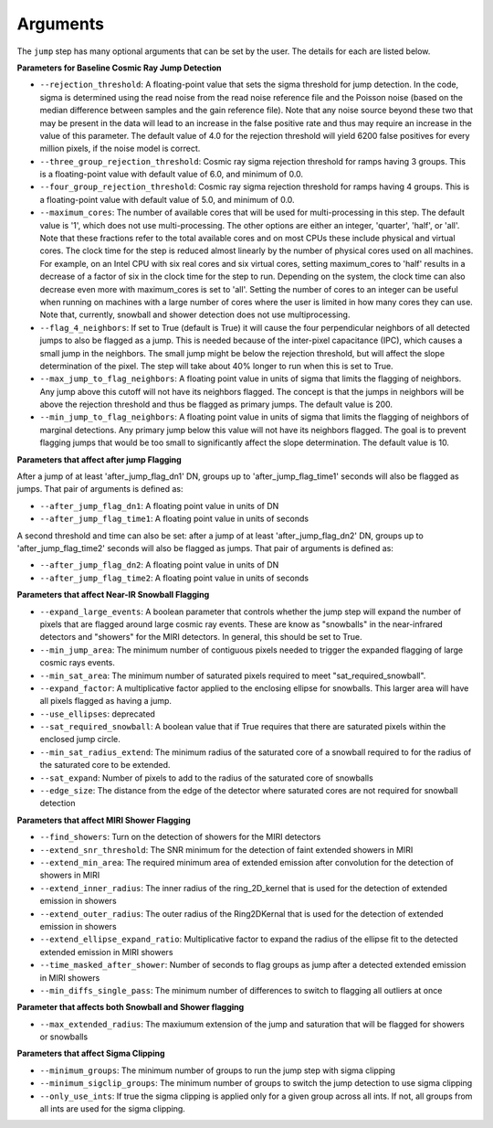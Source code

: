 .. _jump_arguments:

Arguments
=========

The ``jump`` step has many optional arguments that can be set by the user.
The details for each are listed below.

**Parameters for Baseline Cosmic Ray Jump Detection**

* ``--rejection_threshold``: A floating-point value that sets the sigma
  threshold for jump detection. In the code, sigma is determined using the read noise from the
  read noise reference file and the Poisson noise (based on the median difference between
  samples and the gain reference file). Note that any noise source beyond these two that
  may be present in the data will lead to an increase in the false positive rate and thus
  may require an increase in the value of this parameter. The default value of 4.0 for the
  rejection threshold will yield 6200 false positives for every million pixels, if the noise
  model is correct.

* ``--three_group_rejection_threshold``: Cosmic ray sigma rejection threshold for ramps
  having 3 groups. This is a floating-point value with default value of 6.0, and minimum
  of 0.0.

* ``--four_group_rejection_threshold``: Cosmic ray sigma rejection threshold for ramps
  having 4 groups. This is a floating-point value with default value of 5.0, and minimum
  of 0.0.

* ``--maximum_cores``: The number of available cores that will be
  used for multi-processing in this step. The default value is '1', which does not use
  multi-processing. The other options are either an integer, 'quarter', 'half', or 'all'.
  Note that these fractions refer to the total available cores and on most CPUs these include
  physical and virtual cores. The clock time for the step is reduced almost linearly by the
  number of physical cores used on all machines. For example, on an Intel CPU with
  six real cores and six virtual cores, setting maximum_cores to 'half' results in a
  decrease of a factor of six in the clock time for the step to run. Depending on the system,
  the clock time can also decrease even more with maximum_cores is set to 'all'.
  Setting the number of cores to an integer can be useful when running on machines with a
  large number of cores where the user is limited in how many cores they can use.
  Note that, currently, snowball and shower detection does not use multiprocessing.

* ``--flag_4_neighbors``: If set to True (default is True) it will cause the four perpendicular
  neighbors of all detected jumps to also be flagged as a jump. This is needed because of
  the inter-pixel capacitance (IPC), which causes a small jump in the neighbors. The small jump
  might be below the rejection threshold, but will affect the slope determination of
  the pixel. The step will take about 40% longer to run when this is set to True.

* ``--max_jump_to_flag_neighbors``: A floating point value in units of sigma that limits
  the flagging of neighbors. Any jump above this cutoff will not have its neighbors flagged.
  The concept is that the jumps in neighbors will be above the rejection threshold and thus
  be flagged as primary jumps. The default value is 200.

* ``--min_jump_to_flag_neighbors``: A floating point value in units of sigma that limits
  the flagging of neighbors of marginal detections. Any primary jump below this value will
  not have its neighbors flagged. The goal is to prevent flagging jumps that would be too
  small to significantly affect the slope determination.  The default value is 10.

**Parameters that affect after jump Flagging**

After a jump of at least 'after_jump_flag_dn1' DN, groups up to 'after_jump_flag_time1'
seconds will also be flagged as jumps. That pair of arguments is defined as:

* ``--after_jump_flag_dn1``: A floating point value in units of DN
* ``--after_jump_flag_time1``: A floating point value in units of seconds

A second threshold and time can also be set: after a jump of at least 'after_jump_flag_dn2' DN,
groups up to 'after_jump_flag_time2' seconds will also be flagged as jumps. That pair of arguments
is defined as:

* ``--after_jump_flag_dn2``: A floating point value in units of DN
* ``--after_jump_flag_time2``: A floating point value in units of seconds

**Parameters that affect Near-IR Snowball Flagging**

* ``--expand_large_events``:  A boolean parameter that controls whether the jump step will expand the number of pixels that are flagged around large cosmic ray events. These are know as "snowballs" in the near-infrared detectors and "showers" for the MIRI detectors. In general, this should be set to True.

* ``--min_jump_area``: The minimum number of contiguous pixels needed to trigger the expanded flagging of large cosmic rays events.

* ``--min_sat_area``:  The minimum number of saturated pixels required to meet "sat_required_snowball".

* ``--expand_factor``: A multiplicative factor applied to the enclosing ellipse for snowballs. This larger area will have all pixels flagged as having a jump.

* ``--use_ellipses``:  deprecated

* ``--sat_required_snowball``: A boolean value that if True requires that there are saturated pixels within the enclosed jump circle.

* ``--min_sat_radius_extend``: The minimum radius of the saturated core of a snowball required to for the radius of the saturated core to be extended.

* ``--sat_expand``: Number of pixels to add to the radius of the saturated core of snowballs

* ``--edge_size``: The distance from the edge of the detector where saturated cores are not required for snowball detection

**Parameters that affect MIRI Shower Flagging**

* ``--find_showers``: Turn on the detection of showers for the MIRI detectors

* ``--extend_snr_threshold``: The SNR minimum for the detection of faint extended showers in MIRI

* ``--extend_min_area``: The required minimum area of extended emission after convolution for the detection of showers in MIRI

* ``--extend_inner_radius``: The inner radius of the ring_2D_kernel that is used for the detection of extended emission in showers

* ``--extend_outer_radius``: The outer radius of the Ring2DKernal that is used for the detection of extended emission in showers

* ``--extend_ellipse_expand_ratio``: Multiplicative factor to expand the radius of the ellipse fit to the detected extended emission in MIRI showers

* ``--time_masked_after_shower``: Number of seconds to flag groups as jump after a detected extended emission in MIRI showers

* ``--min_diffs_single_pass``: The minimum number of differences to switch to flagging all outliers at once

**Parameter that affects both Snowball and Shower flagging**

* ``--max_extended_radius``: The maxiumum extension of the jump and saturation that will be flagged for showers or snowballs

**Parameters that affect Sigma Clipping**

* ``--minimum_groups``: The minimum number of groups to run the jump step with sigma clipping

* ``--minimum_sigclip_groups``: The minimum number of groups to switch the jump detection to use sigma clipping

* ``--only_use_ints``: If true the sigma clipping is applied only for a given group across all ints. If not, all groups from all ints are used for the sigma clipping.
